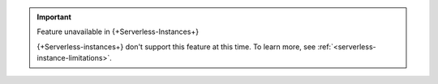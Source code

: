 
.. important:: Feature unavailable in {+Serverless-Instances+}

   {+Serverless-instances+} don't support this
   feature at this time. To learn more, see 
   :ref:`<serverless-instance-limitations>`.

